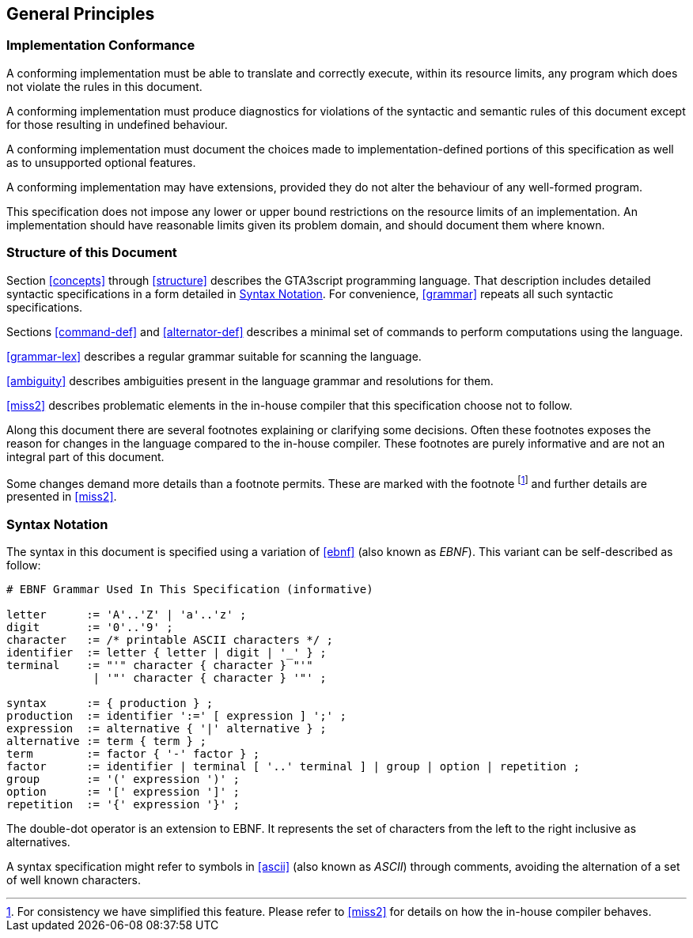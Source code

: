 [[general]]
== General Principles

[[conformance]]
=== Implementation Conformance

A conforming implementation must be able to translate and correctly execute, within its resource limits, any program which does not violate the rules in this document.

A conforming implementation must produce diagnostics for violations of the syntactic and semantic rules of this document except for those resulting in undefined behaviour.

A conforming implementation must document the choices made to implementation-defined portions of this specification as well as to unsupported optional features.

A conforming implementation may have extensions, provided they do not alter the behaviour of any well-formed program.

This specification does not impose any lower or upper bound restrictions on the resource limits of an implementation. An implementation should have reasonable limits given its problem domain, and should document them where known.

[[document-structure]]
=== Structure of this Document

Section <<concepts>> through <<structure>> describes the GTA3script programming language. That description includes detailed syntactic specifications in a form detailed in <<syntax-notation>>. For convenience, <<grammar>> repeats all such syntactic specifications.

Sections <<command-def>> and <<alternator-def>> describes a minimal set of commands to perform computations using the language.

<<grammar-lex>> describes a regular grammar suitable for scanning the language.

<<ambiguity>> describes ambiguities present in the language grammar and resolutions for them.

<<miss2>> describes problematic elements in the in-house compiler that this specification choose not to follow.

Along this document there are several footnotes explaining or clarifying some decisions. Often these footnotes exposes the reason for changes in the language compared to the in-house compiler. These footnotes are purely informative and are not an integral part of this document.

Some changes demand more details than a footnote permits. These are marked with the footnote footnoteref:[miss2,For consistency we have simplified this feature. Please refer to <<miss2>> for details on how the in-house compiler behaves.] and further details are presented in <<miss2>>.

[[syntax-notation]]
=== Syntax Notation

The syntax in this document is specified using a variation of <<ebnf>> (also known as _EBNF_). This variant can be self-described as follow:

----
# EBNF Grammar Used In This Specification (informative)

letter      := 'A'..'Z' | 'a'..'z' ;
digit       := '0'..'9' ;
character   := /* printable ASCII characters */ ;
identifier  := letter { letter | digit | '_' } ;
terminal    := "'" character { character } "'" 
             | '"' character { character } '"' ;

syntax      := { production } ;
production  := identifier ':=' [ expression ] ';' ;
expression  := alternative { '|' alternative } ;
alternative := term { term } ;
term        := factor { '-' factor } ;
factor      := identifier | terminal [ '..' terminal ] | group | option | repetition ;
group       := '(' expression ')' ;
option      := '[' expression ']' ;
repetition  := '{' expression '}' ;
----

The double-dot operator is an extension to EBNF. It represents the set of characters from the left to the right inclusive as alternatives.

A syntax specification might refer to symbols in <<ascii>> (also known as _ASCII_) through comments, avoiding the alternation of a set of well known characters.

